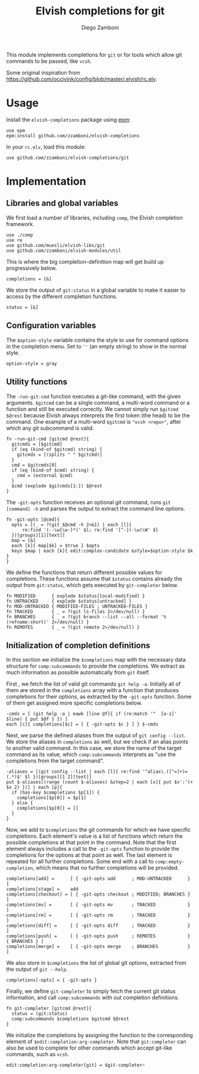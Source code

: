 #+title: Elvish completions for git
#+author: Diego Zamboni
#+email: diego@zzamboni.org

This module implements completions for =git= or for tools which allow git commands to be passed, like =vcsh=.

Some original inspiration from https://github.com/occivink/config/blob/master/.elvish/rc.elv.

* Table of Contents                                            :TOC:noexport:
- [[#usage][Usage]]
- [[#implementation][Implementation]]
  - [[#libraries-and-global-variables][Libraries and global variables]]
  - [[#configuration-variables][Configuration variables]]
  - [[#utility-functions][Utility functions]]
  - [[#initialization-of-completion-definitions][Initialization of completion definitions]]

* Usage

Install the =elvish-completions= package using [[https://elvish.io/ref/epm.html][epm]]:

#+begin_src elvish
  use epm
  epm:install github.com/zzamboni/elvish-completions
#+end_src

In your =rc.elv=, load this module:

#+begin_src elvish
  use github.com/zzamboni/elvish-completions/git
#+end_src

* Implementation
:PROPERTIES:
:header-args:elvish: :tangle (concat (file-name-sans-extension (buffer-file-name)) ".elv")
:header-args: :mkdirp yes :comments no
:END:

** Libraries and global variables

We first load a number of libraries, including =comp=, the Elvish completion framework.

#+begin_src elvish
  use ./comp
  use re
  use github.com/muesli/elvish-libs/git
  use github.com/zzamboni/elvish-modules/util
#+end_src

This is where the big completion-definition map will get build up progressively below.

#+begin_src elvish
  completions = [&]
#+end_src

We store the output of =git:status= in a global variable to make it easier to access by the different completion functions.

#+begin_src elvish
  status = [&]
#+end_src

** Configuration variables

The =$option-style= variable contains the style to use for command options in the completion menu. Set to =''= (an empty string) to show in the normal style.

#+begin_src elvish
  option-style = gray
#+end_src

** Utility functions

The =-run-git-cmd= function executes a git-like command, with the given arguments.  =$gitcmd= can be a single command, a multi-word command or a function and still be executed correctly. We cannot simply run =$gitcmd $@rest= because Elvish always interprets the first token (the head) to be the command.  One example of a multi-word =$gitcmd= is ="vcsh <repo>"=, after which any git subcommand is valid.

#+begin_src elvish
  fn -run-git-cmd [gitcmd @rest]{
    gitcmds = [$gitcmd]
    if (eq (kind-of $gitcmd) string) {
      gitcmds = [(splits " " $gitcmd)]
    }
    cmd = $gitcmds[0]
    if (eq (kind-of $cmd) string) {
      cmd = (external $cmd)
    }
    $cmd (explode $gitcmds[1:]) $@rest
  }
#+end_src

The =-git-opts= function receives an optional git command, runs =git [command] -h= and parses the output to extract the command line options.

#+begin_src elvish
  fn -git-opts [@cmd]{
    opts = [(_ = ?(git $@cmd -h 2>&1) | each [l]{
        re:find '(--\w[\w-]*)' $l; re:find '[^-](-\w)\W' $l
    })[groups][1][text]]
    map = [&]
    each [k]{ map[$k] = $true } $opts
    keys $map | each [k]{ edit:complex-candidate &style=$option-style $k }
  }
#+end_src

We define the functions that return different possible values for completions. These functions assume that =$status= contains already the output from =git:status=, which gets executed by =git-completer= below.

#+begin_src elvish
  fn MODIFIED      { explode $status[local-modified] }
  fn UNTRACKED     { explode $status[untracked] }
  fn MOD-UNTRACKED { MODIFIED-FILES ; UNTRACKED-FILES }
  fn TRACKED       { _ = ?(git ls-files 2>/dev/null) }
  fn BRANCHES      { _ = ?(git branch --list --all --format '%(refname:short)' 2>/dev/null) }
  fn REMOTES       { _ = ?(git remote 2>/dev/null) }
#+end_src

** Initialization of completion definitions

In this section we initialize the =$completions= map with the necessary data structure for =comp:subcommands= to provide the completions. We extract as much information as possible automatically from =git= itself.

First , we fetch the list of valid git commands =git help -a=. Initially all of them are stored in the =completions= array with a function that produces  completions for their options, as extracted by the =-git-opts= function. Some of them get assigned more specific completions below.

#+begin_src elvish
  -cmds = [ (git help -a | eawk [line @f]{ if (re:match '^  [a-z]' $line) { put $@f } }) ]
  each [c]{ completions[$c] = [ { -git-opts $c } ] } $-cmds
#+end_src

Next, we parse the defined aliases from the output of =git config --list=. We store the aliases in =completions= as well, but we check if an alias points to another valid command. In this case, we store the name of the target command as its value, which =comp:subcommands= interprets as "use the completions from the target command".

#+begin_src elvish
  -aliases = [(git config --list | each [l]{ re:find '^alias\.([^=]+)=(.*)$' $l })[groups][1 2][text]]
  put $-aliases[(range (count $-aliases) &step=2 | each [x]{ put $x':'(+ $x 2) })] | each [p]{
    if (has-key $completions $p[1]) {
      completions[$p[0]] = $p[1]
    } else {
      completions[$p[0]] = []
    }
  }
#+end_src

Now, we add to =$completions= the git commands for which we have specific completions. Each element's value is a list of functions which return the possible completions at that point in the command. Note that the first element always includes a call to the =-git-opts= function to provide the completions for the options at that point as well. The last element is repeated for all further completions. Some end with a call to =comp:empty-completion=, which means that no further completions will be provided.

#+begin_src elvish
    completions[add] =      [ { -git-opts add      ; MOD-UNTRACKED      }              ]
    completions[stage] =    add
    completions[checkout] = [ { -git-opts checkout ; MODIFIED; BRANCHES }              ]
    completions[mv] =       [ { -git-opts mv       ; TRACKED            }              ]
    completions[rm] =       [ { -git-opts rm       ; TRACKED            }              ]
    completions[diff] =     [ { -git-opts diff     ; TRACKED            }              ]
    completions[push] =     [ { -git-opts push     ; REMOTES            } { BRANCHES } ]
    completions[merge] =    [ { -git-opts merge    ; BRANCHES           }              ]
#+end_src

We also store in =$completions= the list of global git options, extracted from the output of =git --help=.

#+begin_src elvish
  completions[-opts] = { -git-opts }
#+end_src

Finally, we define =git-completer= to simply fetch the current git status information, and call =comp:subcommands= with out completion definitions.

#+begin_src elvish
  fn git-completer [gitcmd @rest]{
    status = (git:status)
    comp:subcommands $completions $gitcmd $@rest
  }
#+end_src

We initialize the completions by assigning the function to the corresponding element of =$edit:completion:arg-completer=. Note that =git:completer= can also be used to complete for other commands which accept git-like commands, such as =vcsh=.

#+begin_src elvish
  edit:completion:arg-completer[git] = $git-completer~
#+end_src
